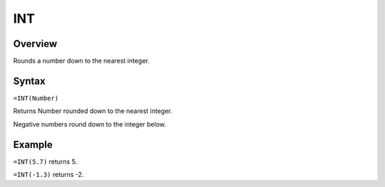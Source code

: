 ===
INT
===

Overview
--------

Rounds a number down to the nearest integer.

Syntax
------

``=INT(Number)``

Returns Number rounded down to the nearest integer.

Negative numbers round down to the integer below.

Example
-------

``=INT(5.7)`` returns 5.

``=INT(-1.3)`` returns -2. 

